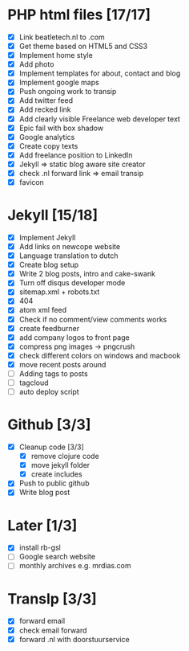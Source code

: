 * PHP html files [17/17]
  - [X] Link beatletech.nl to .com
  - [X] Get theme based on HTML5 and CSS3
  - [X] Implement home style
  - [X] Add photo
  - [X] Implement templates for about, contact and blog
  - [X] Implement google maps
  - [X] Push ongoing work to transip
  - [X] Add twitter feed
  - [X] Add recked link
  - [X] Add clearly visible Freelance web developer text
  - [X] Epic fail with box shadow
  - [X] Google analytics
  - [X] Create copy texts
  - [X] Add freelance position to LinkedIn
  - [X] Jekyll => static blog aware site creator
  - [X] check .nl forward link => email transip
  - [X] favicon

* Jekyll [15/18]
  - [X] Implement Jekyll
  - [X] Add links on newcope website
  - [X] Language translation to dutch
  - [X] Create blog setup
  - [X] Write 2 blog posts, intro and cake-swank
  - [X] Turn off disqus developer mode
  - [X] sitemap.xml + robots.txt
  - [X] 404
  - [X] atom xml feed
  - [X] Check if no comment/view comments works
  - [X] create feedburner
  - [X] add company logos to front page
  - [X] compress png images -> pngcrush
  - [X] check different colors on windows and macbook
  - [X] move recent posts around
  - [ ] Adding tags to posts
  - [ ] tagcloud
  - [ ] auto deploy script

* Github [3/3]
  - [X] Cleanup code [3/3]
    - [X] remove clojure code
    - [X] move jekyll folder
    - [X] create includes
  - [X] Push to public github
  - [X] Write blog post

* Later [1/3]
  - [X] install rb-gsl
  - [ ] Google search website
  - [ ] monthly archives e.g. mrdias.com

* TransIp [3/3]
  - [X] forward email
  - [X] check email forward
  - [X] forward .nl with doorstuurservice
